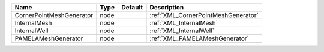 

======================== ==== ======= =================================== 
Name                     Type Default Description                         
======================== ==== ======= =================================== 
CornerPointMeshGenerator node         :ref:`XML_CornerPointMeshGenerator` 
InternalMesh             node         :ref:`XML_InternalMesh`             
InternalWell             node         :ref:`XML_InternalWell`             
PAMELAMeshGenerator      node         :ref:`XML_PAMELAMeshGenerator`      
======================== ==== ======= =================================== 


